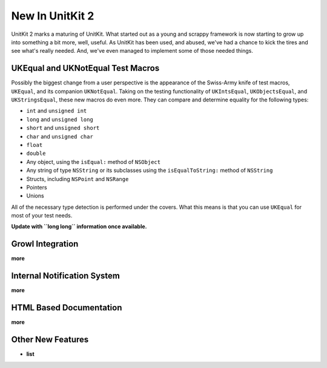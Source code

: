 =======================
New In UnitKit 2
=======================

UnitKit 2 marks a maturing of UnitKit. What started out as a young and scrappy framework is now starting to grow up into something a bit more, well, useful. As UnitKit has been used, and abused, we've had a chance to kick the tires and see what's really needed. And, we've even managed to implement some of those needed things.

UKEqual and UKNotEqual Test Macros
----------------------------------

Possibly the biggest change from a user perspective is the appearance of the Swiss-Army knife of test macros, ``UKEqual``, and its companion ``UKNotEqual``. Taking on the testing functionality of ``UKIntsEqual``, ``UKObjectsEqual``, and ``UKStringsEqual``, these new macros do even more. They can compare and determine equality for the following types:

- ``int`` and ``unsigned int``
- ``long`` and ``unsigned long``
- ``short`` and ``unsigned short``
- ``char`` and ``unsigned char``
- ``float``
- ``double``
- Any object, using the ``isEqual:`` method of ``NSObject``
- Any string of type ``NSString`` or its subclasses using the ``isEqualToString:`` method of ``NSString``
- Structs, including ``NSPoint`` and ``NSRange``
- Pointers
- Unions

All of the necessary type detection is performed under the covers. What this means is that you can use ``UKEqual`` for most of your test needs.

**Update with ``long long`` information once available.**

Growl Integration
-----------------

**more**

Internal Notification System
----------------------------

**more**

HTML Based Documentation
------------------------

**more**

Other New Features
------------------

- **list**
